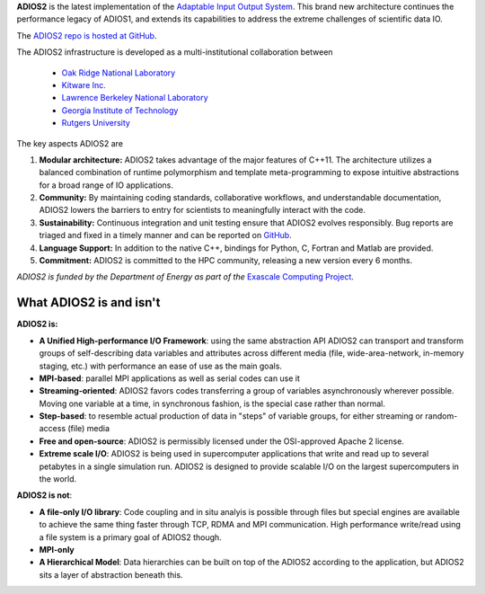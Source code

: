 **ADIOS2** is the latest implementation of the `Adaptable Input Output System <https://csmd.ornl.gov/software/adios2>`_.
This brand new architecture continues the performance legacy of ADIOS1, and extends its capabilities to address the extreme challenges of scientific data IO.

The `ADIOS2 repo is hosted at GitHub <https://github.com/ornladios/ADIOS2>`_.

The ADIOS2 infrastructure is developed as a multi-institutional collaboration
between

  * `Oak Ridge National Laboratory <https://www.ornl.gov>`_
  * `Kitware Inc. <https://www.kitware.com>`_
  * `Lawrence Berkeley National Laboratory <http://www.lbl.gov>`_
  * `Georgia Institute of Technology <http://www.gatech.edu>`_
  * `Rutgers University <http://www.rutgers.edu>`_

The key aspects ADIOS2 are

#. **Modular architecture:** ADIOS2 takes advantage of the major features
   of C++11. The architecture utilizes a balanced combination of runtime
   polymorphism and template meta-programming to expose intuitive abstractions for a broad range of IO applications.


#. **Community:** By maintaining coding standards, collaborative
   workflows, and understandable documentation, ADIOS2 lowers the barriers to entry for scientists to meaningfully interact with the code.


#. **Sustainability:** Continuous integration and unit testing ensure that ADIOS2 evolves responsibly.
   Bug reports are triaged and fixed in a timely manner and can be reported on `GitHub <https://github.com/ornladios/ADIOS2/issues>`_.


#. **Language Support:** In addition to the native C++, bindings for Python, C, Fortran and Matlab are provided.


#. **Commitment:** ADIOS2 is committed to the HPC community, releasing a new version every 6 months.

*ADIOS2 is funded by the Department of Energy as part of the* `Exascale Computing Project <https://www.exascaleproject.org>`_.

************************
What ADIOS2 is and isn't
************************

**ADIOS2 is:**

- **A Unified High-performance I/O Framework**: using the same abstraction API ADIOS2 can transport and transform groups of self-describing data variables and attributes across different media (file, wide-area-network, in-memory staging, etc.) with performance an ease of use as the main goals.

- **MPI-based**: parallel MPI applications as well as serial codes can use it

- **Streaming-oriented**: ADIOS2 favors codes transferring a group of variables asynchronously wherever possible. Moving one variable at a time, in synchronous fashion, is the special case rather than normal.

- **Step-based**: to resemble actual production of data in "steps" of variable groups, for either streaming or random-access (file) media

- **Free and open-source**: ADIOS2 is permissibly licensed under the OSI-approved Apache 2 license.

- **Extreme scale I/O**: ADIOS2 is being used in supercomputer applications that write and read up to several petabytes in a single simulation run. ADIOS2 is designed to provide scalable I/O on the largest supercomputers in the world.


**ADIOS2 is not**:

- **A file-only I/O library**: Code coupling and in situ analyis is possible through files but special engines are available to achieve the same thing faster through TCP, RDMA and MPI communication. High performance write/read using a file system is a primary goal of ADIOS2 though.

- **MPI-only**

- **A Hierarchical Model**: Data hierarchies can be built on top of the ADIOS2 according to the application, but ADIOS2 sits a layer of abstraction beneath this.
